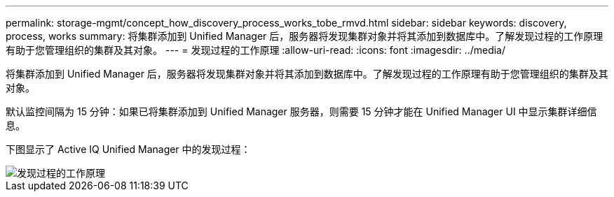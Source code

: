 ---
permalink: storage-mgmt/concept_how_discovery_process_works_tobe_rmvd.html 
sidebar: sidebar 
keywords: discovery, process, works 
summary: 将集群添加到 Unified Manager 后，服务器将发现集群对象并将其添加到数据库中。了解发现过程的工作原理有助于您管理组织的集群及其对象。 
---
= 发现过程的工作原理
:allow-uri-read: 
:icons: font
:imagesdir: ../media/


[role="lead"]
将集群添加到 Unified Manager 后，服务器将发现集群对象并将其添加到数据库中。了解发现过程的工作原理有助于您管理组织的集群及其对象。

默认监控间隔为 15 分钟：如果已将集群添加到 Unified Manager 服务器，则需要 15 分钟才能在 Unified Manager UI 中显示集群详细信息。

下图显示了 Active IQ Unified Manager 中的发现过程：

image::../media/discovery_process_oc_6_0.gif[发现过程的工作原理]
